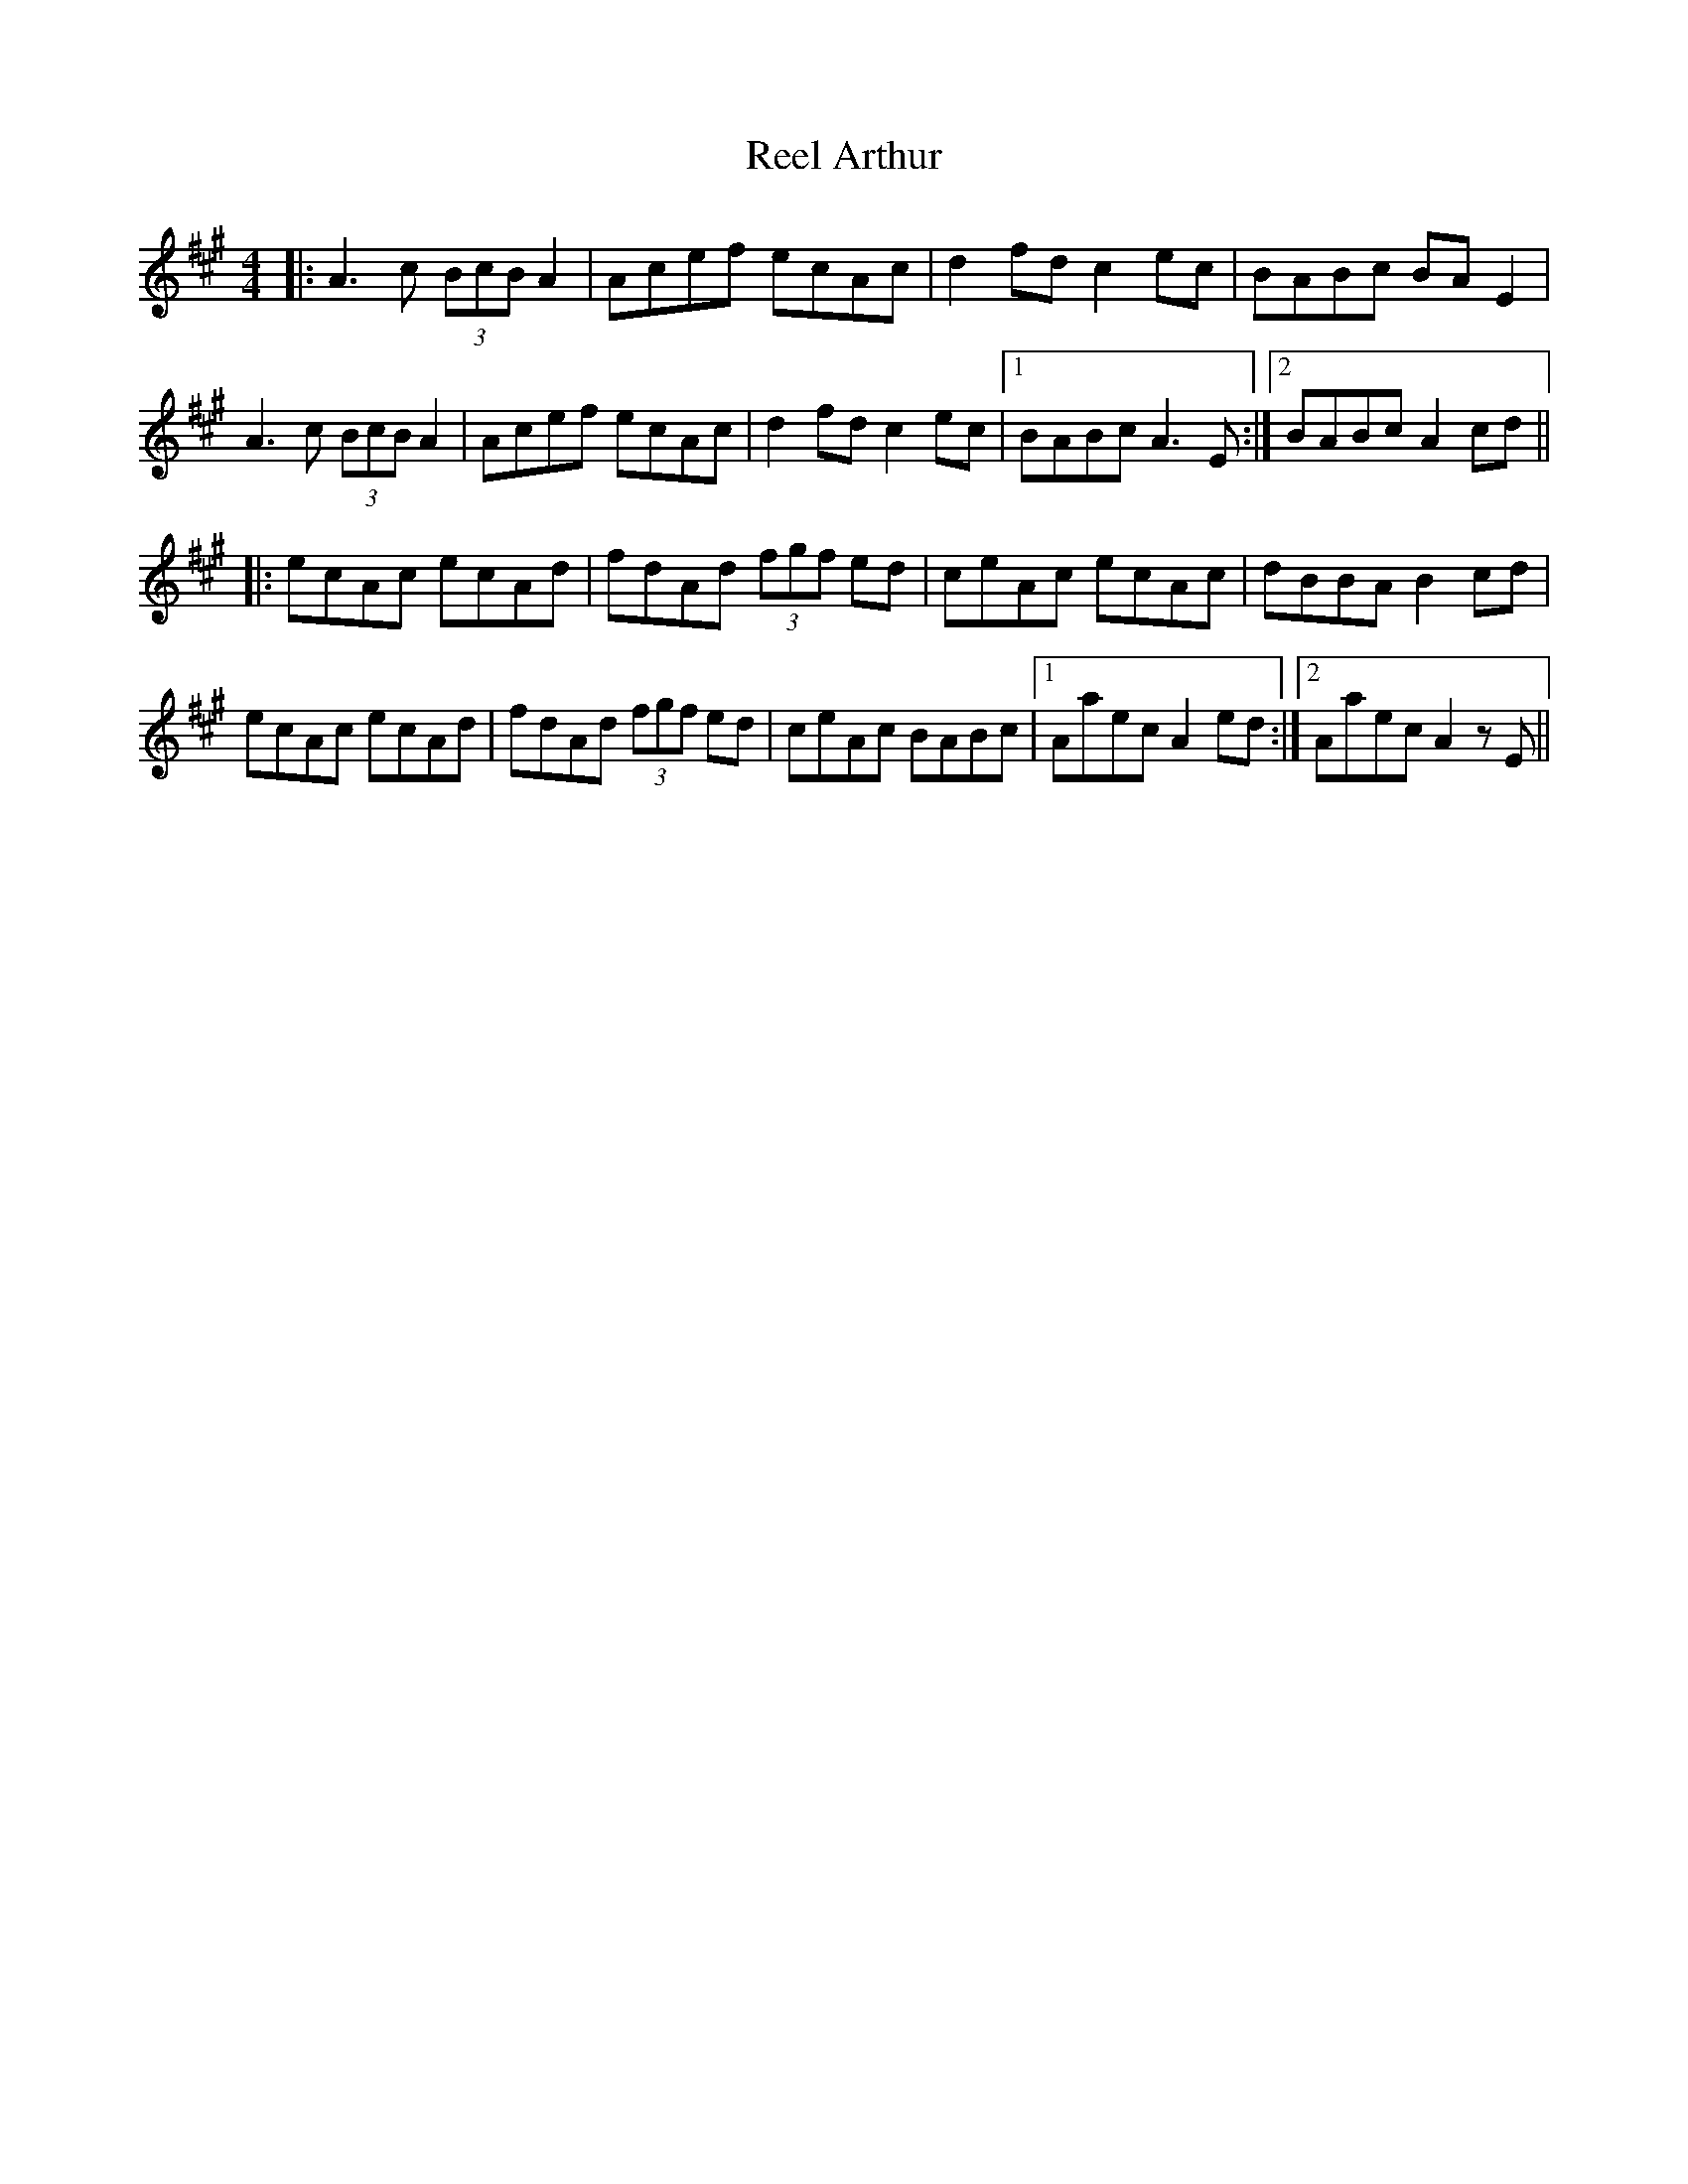 X: 34003
T: Reel Arthur
R: reel
M: 4/4
K: Amajor
|:A3c (3BcB A2|Acef ecAc|d2fd c2ec|BABc BAE2|
A3c (3BcB A2|Acef ecAc|d2fd c2ec|1 BABc A3E:|2 BABc A2cd||
|:ecAc ecAd|fdAd (3fgf ed|ceAc ecAc|dBBA B2cd|
ecAc ecAd|fdAd (3fgf ed|ceAc BABc|1 Aaec A2ed:|2 Aaec A2zE||

